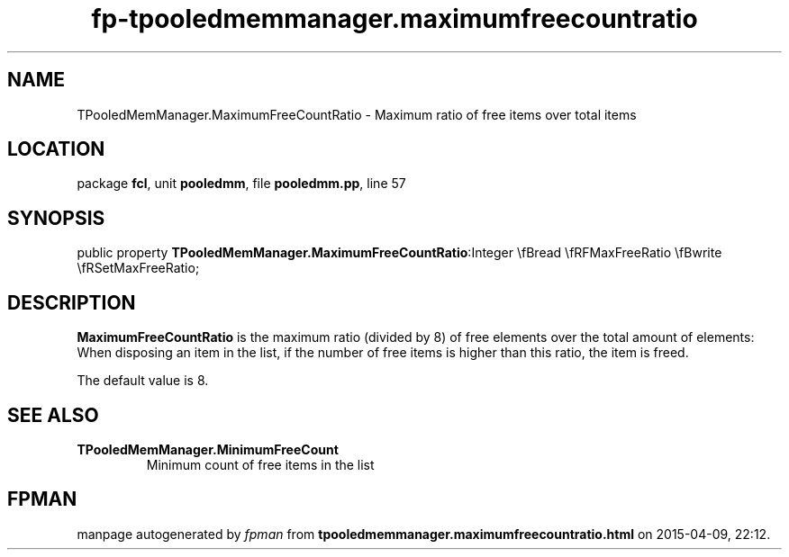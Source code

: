 .\" file autogenerated by fpman
.TH "fp-tpooledmemmanager.maximumfreecountratio" 3 "2014-03-14" "fpman" "Free Pascal Programmer's Manual"
.SH NAME
TPooledMemManager.MaximumFreeCountRatio - Maximum ratio of free items over total items
.SH LOCATION
package \fBfcl\fR, unit \fBpooledmm\fR, file \fBpooledmm.pp\fR, line 57
.SH SYNOPSIS
public property  \fBTPooledMemManager.MaximumFreeCountRatio\fR:Integer \\fBread \\fRFMaxFreeRatio \\fBwrite \\fRSetMaxFreeRatio;
.SH DESCRIPTION
\fBMaximumFreeCountRatio\fR is the maximum ratio (divided by 8) of free elements over the total amount of elements: When disposing an item in the list, if the number of free items is higher than this ratio, the item is freed.

The default value is 8.


.SH SEE ALSO
.TP
.B TPooledMemManager.MinimumFreeCount
Minimum count of free items in the list

.SH FPMAN
manpage autogenerated by \fIfpman\fR from \fBtpooledmemmanager.maximumfreecountratio.html\fR on 2015-04-09, 22:12.

